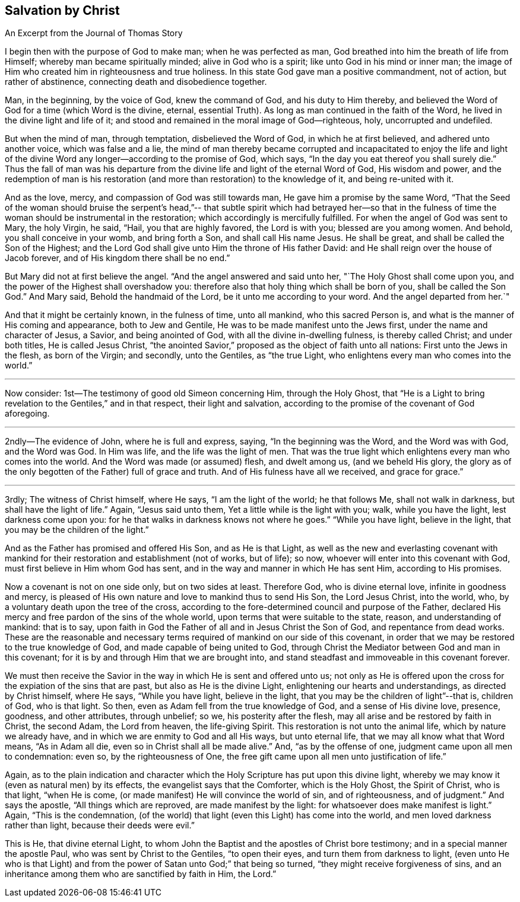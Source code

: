 == Salvation by Christ

[.chapter-subtitle--blurb]
An Excerpt from the Journal of Thomas Story

I begin then with the purpose of God to make man; when he was perfected as man,
God breathed into him the breath of life from Himself;
whereby man became spiritually minded; alive in God who is a spirit;
like unto God in his mind or inner man;
the image of Him who created him in righteousness and true holiness.
In this state God gave man a positive commandment, not of action,
but rather of abstinence, connecting death and disobedience together.

Man, in the beginning, by the voice of God, knew the command of God,
and his duty to Him thereby,
and believed the Word of God for a time (which Word is the divine, eternal,
essential Truth).
As long as man continued in the faith of the Word,
he lived in the divine light and life of it;
and stood and remained in the moral image of God--righteous, holy,
uncorrupted and undefiled.

But when the mind of man, through temptation, disbelieved the Word of God,
in which he at first believed, and adhered unto another voice, which was false and a lie,
the mind of man thereby became corrupted and incapacitated to enjoy the life
and light of the divine Word any longer--according to the promise of God,
which says, "`In the day you eat thereof you shall surely die.`"
Thus the fall of man was his departure from the
divine life and light of the eternal Word of God,
His wisdom and power,
and the redemption of man is his restoration (and more
than restoration) to the knowledge of it,
and being re-united with it.

And as the love, mercy, and compassion of God was still towards man,
He gave him a promise by the same Word,
"`That the Seed of the woman should bruise the serpent`'s head,`"--
that subtle spirit which had betrayed her--so that in the fulness of
time the woman should be instrumental in the restoration;
which accordingly is mercifully fulfilled.
For when the angel of God was sent to Mary, the holy Virgin, he said, "`Hail,
you that are highly favored, the Lord is with you; blessed are you among women.
And behold, you shall conceive in your womb, and bring forth a Son,
and shall call His name Jesus.
He shall be great, and shall be called the Son of the Highest;
and the Lord God shall give unto Him the throne of His father David:
and He shall reign over the house of Jacob forever,
and of His kingdom there shall be no end.`"

But Mary did not at first believe the angel.
"`And the angel answered and said unto her, "`The Holy Ghost shall come upon you,
and the power of the Highest shall overshadow you:
therefore also that holy thing which shall be born of you, shall be called the Son God.`"
And Mary said, Behold the handmaid of the Lord, be it unto me according to your word.
And the angel departed from her.`"

And that it might be certainly known, in the fulness of time, unto all mankind,
who this sacred Person is, and what is the manner of His coming and appearance,
both to Jew and Gentile, He was to be made manifest unto the Jews first,
under the name and character of Jesus, a Savior, and being anointed of God,
with all the divine in-dwelling fulness, is thereby called Christ; and under both titles,
He is called Jesus Christ,
"`the anointed Savior,`" proposed as the object of faith unto all nations:
First unto the Jews in the flesh, as born of the Virgin; and secondly, unto the Gentiles,
as "`the true Light, who enlightens every man who comes into the world.`"

[.small-break]
'''

Now consider: 1st--The testimony of good old Simeon concerning Him,
through the Holy Ghost,
that "`He is a Light to bring revelation to the Gentiles,`" and in that respect,
their light and salvation, according to the promise of the covenant of God aforegoing.

[.small-break]
'''

2ndly--The evidence of John, where he is full and express, saying,
"`In the beginning was the Word, and the Word was with God, and the Word was God.
In Him was life, and the life was the light of men.
That was the true light which enlightens every man who comes into the world.
And the Word was made (or assumed) flesh, and dwelt among us, (and we beheld His glory,
the glory as of the only begotten of the Father) full of grace and truth.
And of His fulness have all we received, and grace for grace.`"

[.small-break]
'''

3rdly; The witness of Christ himself, where He says, "`I am the light of the world;
he that follows Me, shall not walk in darkness, but shall have the light of life.`"
Again, "`Jesus said unto them, Yet a little while is the light with you; walk,
while you have the light, lest darkness come upon you:
for he that walks in darkness knows not where he goes.`"
"`While you have light, believe in the light,
that you may be the children of the light.`"

And as the Father has promised and offered His Son, and as He is that Light,
as well as the new and everlasting covenant with mankind for
their restoration and establishment (not of works,
but of life); so now, whoever will enter into this covenant with God,
must first believe in Him whom God has sent,
and in the way and manner in which He has sent Him, according to His promises.

Now a covenant is not on one side only, but on two sides at least.
Therefore God, who is divine eternal love, infinite in goodness and mercy,
is pleased of His own nature and love to mankind thus to send His Son,
the Lord Jesus Christ, into the world, who,
by a voluntary death upon the tree of the cross,
according to the fore-determined council and purpose of the Father,
declared His mercy and free pardon of the sins of the whole world,
upon terms that were suitable to the state, reason, and understanding of mankind:
that is to say, upon faith in God the Father of all and in Jesus Christ the Son of God,
and repentance from dead works.
These are the reasonable and necessary terms
required of mankind on our side of this covenant,
in order that we may be restored to the true knowledge of God,
and made capable of being united to God,
through Christ the Mediator between God and man in this covenant;
for it is by and through Him that we are brought into,
and stand steadfast and immoveable in this covenant forever.

We must then receive the Savior in the way in which He is sent and offered unto us;
not only as He is offered upon the cross for the expiation of the sins that are past,
but also as He is the divine Light, enlightening our hearts and understandings,
as directed by Christ himself, where He says, "`While you have light,
believe in the light, that you may be the children of light`"--that is, children of God,
who is that light.
So then, even as Adam fell from the true knowledge of God,
and a sense of His divine love, presence, goodness, and other attributes,
through unbelief; so we, his posterity after the flesh,
may all arise and be restored by faith in Christ, the second Adam, the Lord from heaven,
the life-giving Spirit.
This restoration is not unto the animal life,
which by nature we already have, and in which we are enmity to God and all His ways,
but unto eternal life, that we may all know what that Word means, "`As in Adam all die,
even so in Christ shall all be made alive.`"
And, "`as by the offense of one, judgment came upon all men to condemnation: even so,
by the righteousness of One,
the free gift came upon all men unto justification of life.`"

Again,
as to the plain indication and character which the Holy
Scripture has put upon this divine light,
whereby we may know it (even as natural men) by its effects,
the evangelist says that the Comforter, which is the Holy Ghost, the Spirit of Christ,
who is that light, "`when He is come,
(or made manifest) He will convince the world of sin, and of righteousness,
and of judgment.`"
And says the apostle, "`All things which are reproved, are made manifest by the light:
for whatsoever does make manifest is light.`"
Again, "`This is the condemnation,
(of the world) that light (even this Light) has come into the world,
and men loved darkness rather than light, because their deeds were evil.`"

This is He, that divine eternal Light,
to whom John the Baptist and the apostles of Christ bore testimony;
and in a special manner the apostle Paul, who was sent by Christ to the Gentiles,
"`to open their eyes, and turn them from darkness to light,
(even unto He who is that Light) and from the
power of Satan unto God;`" that being so turned,
"`they might receive forgiveness of sins,
and an inheritance among them who are sanctified by faith in Him, the Lord.`"
